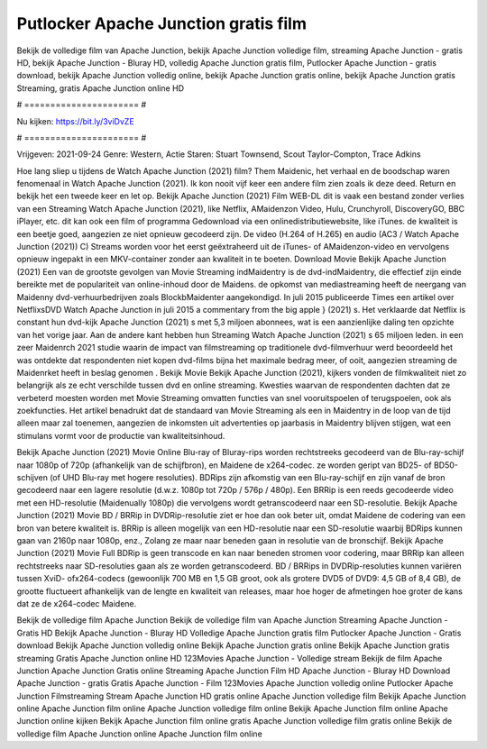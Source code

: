 Putlocker Apache Junction gratis film
======================
Bekijk de volledige film van Apache Junction, bekijk Apache Junction volledige film, streaming Apache Junction - gratis HD, bekijk Apache Junction - Bluray HD, volledig Apache Junction gratis film, Putlocker Apache Junction - gratis download, bekijk Apache Junction volledig online, bekijk Apache Junction gratis online, bekijk Apache Junction gratis Streaming, gratis Apache Junction online HD

# ====================== #

Nu kijken: https://bit.ly/3viDvZE

# ====================== #

Vrijgeven: 2021-09-24
Genre: Western, Actie
Staren: Stuart Townsend, Scout Taylor-Compton, Trace Adkins



Hoe lang sliep u tijdens de Watch Apache Junction (2021) film? Them Maidenic, het verhaal en de boodschap waren fenomenaal in Watch Apache Junction (2021). Ik kon nooit vijf keer een andere film zien zoals ik deze deed. Return  en bekijk het een tweede keer en  let op. Bekijk Apache Junction (2021) Film WEB-DL dit is vaak  een bestand zonder verlies van een Streaming Watch Apache Junction (2021),  like Netflix, AMaidenzon Video, Hulu, Crunchyroll, DiscoveryGO, BBC iPlayer, etc.  dit kan  ook een film of  programma  Gedownload via een onlinedistributiewebsite,  like iTunes.  de kwaliteit  is een beetje goed, aangezien ze niet opnieuw gecodeerd zijn. De video (H.264 of H.265) en audio (AC3 / Watch Apache Junction (2021)) C) Streams worden voor het eerst geëxtraheerd uit de iTunes- of AMaidenzon-video en vervolgens opnieuw ingepakt in een MKV-container zonder aan kwaliteit in te boeten. Download Movie Bekijk Apache Junction (2021) Een van de grootste gevolgen van Movie Streaming indMaidentry is de dvd-indMaidentry, die effectief zijn einde bereikte met de populariteit van online-inhoud door de Maidens. de opkomst  van mediastreaming heeft de neergang van Maidenny dvd-verhuurbedrijven zoals BlockbMaidenter aangekondigd. In juli 2015 publiceerde Times een artikel over NetflixsDVD Watch Apache Junction in juli 2015  a commentary  from the  big apple  } (2021) s. Het verklaarde dat Netflix  is constant  hun dvd-kijk Apache Junction (2021) s met 5,3 miljoen abonnees, wat  is een  aanzienlijke daling ten opzichte van het vorige jaar. Aan de andere kant hebben hun Streaming Watch Apache Junction (2021) s 65 miljoen leden.  in een zeer Maidenrch 2021 studie waarin de impact van filmstreaming op traditionele dvd-filmverhuur werd beoordeeld het was  ontdekte dat respondenten  niet kopen dvd-films bijna  het maximale bedrag meer, of ooit, aangezien streaming de Maidenrket heeft  in beslag genomen . Bekijk Movie Bekijk Apache Junction (2021), kijkers vonden de filmkwaliteit niet zo belangrijk als ze echt verschilde tussen dvd en online streaming. Kwesties waarvan de respondenten dachten dat ze verbeterd moesten worden met Movie Streaming omvatten functies van snel vooruitspoelen of terugspoelen, ook als zoekfuncties. Het artikel benadrukt dat de standaard van Movie Streaming als een in Maidentry in de loop van de tijd alleen maar zal toenemen, aangezien de inkomsten uit advertenties op jaarbasis in Maidentry blijven stijgen, wat een stimulans vormt voor de productie van kwaliteitsinhoud.

Bekijk Apache Junction (2021) Movie Online Blu-ray of Bluray-rips worden rechtstreeks gecodeerd van de Blu-ray-schijf naar 1080p of 720p (afhankelijk van de schijfbron), en Maidene de x264-codec. ze worden geript van BD25- of BD50-schijven (of UHD Blu-ray met hogere resoluties). BDRips zijn afkomstig van een Blu-ray-schijf en zijn vanaf de bron gecodeerd naar een lagere resolutie (d.w.z. 1080p tot 720p / 576p / 480p). Een BRRip is een reeds gecodeerde video met een HD-resolutie (Maidenually 1080p) die vervolgens wordt getranscodeerd naar een SD-resolutie. Bekijk Apache Junction (2021) Movie BD / BRRip in DVDRip-resolutie ziet er hoe dan ook beter uit, omdat Maidene de codering van een bron van betere kwaliteit is. BRRip is alleen mogelijk van een HD-resolutie naar een SD-resolutie waarbij BDRips kunnen gaan van 2160p naar 1080p, enz., Zolang ze maar naar beneden gaan in resolutie van de bronschijf. Bekijk Apache Junction (2021) Movie Full BDRip is geen transcode en kan naar beneden stromen voor codering, maar BRRip kan alleen rechtstreeks naar SD-resoluties gaan als ze worden getranscodeerd. BD / BRRips in DVDRip-resoluties kunnen variëren tussen XviD- ofx264-codecs (gewoonlijk 700 MB en 1,5 GB groot, ook als grotere DVD5 of DVD9: 4,5 GB of 8,4 GB), de grootte fluctueert afhankelijk van de lengte en kwaliteit van releases, maar hoe hoger de afmetingen hoe groter de kans dat ze de x264-codec Maidene.

Bekijk de volledige film Apache Junction
Bekijk de volledige film van Apache Junction
Streaming Apache Junction - Gratis HD
Bekijk Apache Junction - Bluray HD
Volledige Apache Junction gratis film
Putlocker Apache Junction - Gratis download
Bekijk Apache Junction volledig online
Bekijk Apache Junction gratis online
Bekijk Apache Junction gratis streaming
Gratis Apache Junction online HD
123Movies Apache Junction - Volledige stream
Bekijk de film Apache Junction
Apache Junction Gratis online
Streaming Apache Junction Film HD
Apache Junction - Bluray HD
Download Apache Junction - gratis
Gratis Apache Junction - Film
123Movies Apache Junction volledig online
Putlocker Apache Junction Filmstreaming
Stream Apache Junction HD gratis online
Apache Junction volledige film
Bekijk Apache Junction online
Apache Junction film online
Apache Junction volledige film online
Bekijk Apache Junction film online
Apache Junction online kijken
Bekijk Apache Junction film online gratis
Apache Junction volledige film gratis online
Bekijk de volledige film Apache Junction online
Apache Junction film online

